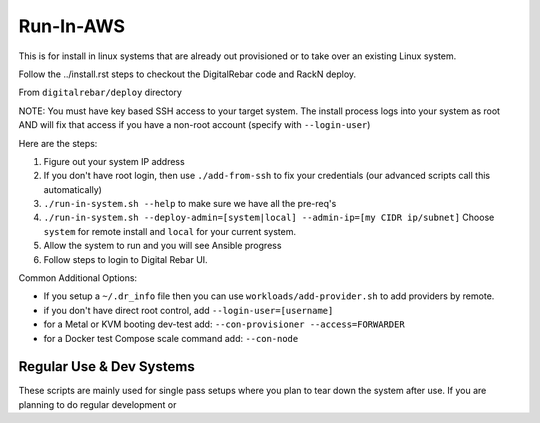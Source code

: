 Run-In-AWS 
==========

This is for install in linux systems that are already out provisioned or to take over an existing Linux system.  

Follow the ../install.rst steps to checkout the DigitalRebar code and RackN deploy.

From ``digitalrebar/deploy`` directory

NOTE: You must have key based SSH access to your target system.  The install process logs into your system as root AND will fix that access if you have a non-root account (specify with ``--login-user``)

Here are the steps:

#. Figure out your system IP address
#. If you don't have root login, then use ``./add-from-ssh`` to fix your credentials (our advanced scripts call this automatically)
#. ``./run-in-system.sh --help`` to make sure we have all the pre-req's
#. ``./run-in-system.sh --deploy-admin=[system|local] --admin-ip=[my CIDR ip/subnet]`` Choose ``system`` for remote install and ``local`` for your current system.
#. Allow the system to run and you will see Ansible progress
#. Follow steps to login to Digital Rebar UI.

Common Additional Options:

* If you setup a ``~/.dr_info`` file then you can use ``workloads/add-provider.sh`` to add providers by remote.
* if you don't have direct root control, add ``--login-user=[username]``
* for a Metal or KVM booting dev-test add: ``--con-provisioner --access=FORWARDER``
* for a Docker test Compose scale command add: ``--con-node``

Regular Use & Dev Systems
~~~~~~~~~~~~~~~~~~~~~~~~~

These scripts are mainly used for single pass setups where you plan to tear down the system after use.  If you are planning to do regular development or 

